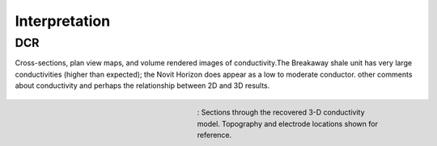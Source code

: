 .. _mt_isa_interpretation:

Interpretation
==============

DCR
---
Cross-sections, plan view maps,  and volume rendered images of conductivity.The Breakaway shale unit has very large conductivities (higher than expected); the Novit Horizon does appear as a low to moderate conductor.
other comments about conductivity and perhaps the relationship between 2D and 3D results.


 .. figure:: images/MtIsa_3D_DCModel_Plan.png
    :align: right
    :figwidth: 50%
    :name: MtIsa_3D_DCModel_Plan

    : Sections through the recovered 3-D conductivity model. Topography and electrode locations shown for reference.
